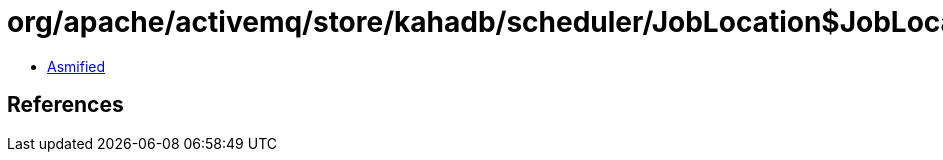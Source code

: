 = org/apache/activemq/store/kahadb/scheduler/JobLocation$JobLocationMarshaller.class

 - link:JobLocation$JobLocationMarshaller-asmified.java[Asmified]

== References

